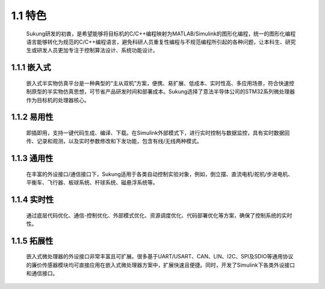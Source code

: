 1.1 特色
---------


   Sukung研发的初衷，是希望能够将目标机的C/C++编程映射为MATLAB/Simulink的图形化编程，统一的图形化编程语言能够转化为规范的C/C++编程语言，避免科研人员重复性编程与不规范编程所引起的各种问题，让本科生、研究生或研发人员更加专注于控制算法设计、系统功能设计。


1.1.1 嵌入式
~~~~~~~~~~~~

   嵌入式半实物仿真平台是一种典型的“主从双机”方案，便携、易扩展、低成本、实时性高、多应用场景，符合快速控制原型的半实物仿真思想，可节省产品研发时间和部署成本。Sukung选择了意法半导体公司的STM32系列微处理器作为目标机的处理器核心。

1.1.2 易用性
~~~~~~~~~~~~

   即插即用，支持一键代码生成、编译、下载。在Simulink外部模式下，进行实时控制与数据监控，具有实时数据回传、记录和观测，以及实时参数修改和下发功能，包含有线/无线两种模式。

1.1.3 通用性
~~~~~~~~~~~~

   在丰富的外设接口/通信接口下，Sukung适用于各类自动控制实验对象，例如，倒立摆、直流电机/舵机/步进电机、平衡车、飞行器、板球系统、杆球系统、磁悬浮系统等。

1.1.4 实时性
~~~~~~~~~~~~

   通过底层代码优化、通信-控制优化、外部模式优化、资源调度优化、代码部署优化等方案，确保了控制系统的实时性。

1.1.5 拓展性
~~~~~~~~~~~~

   嵌入式微处理器的外设接口非常丰富且可扩展。很多基于UART/USART、CAN、LIN、I2C、SPI及SDIO等通用协议的廉价传感器模块均可直接应用在嵌入式微处理器方案中，扩展快速且便捷。同时，开发了Simulink下各类外设接口和通信接口。
